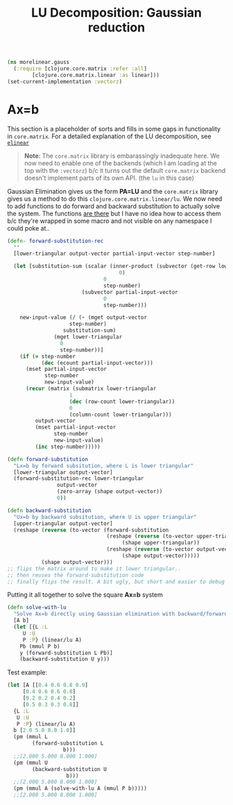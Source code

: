 #+TITLE: LU Decomposition: Gaussian reduction
#+DESCRIPTION: Some linear algebra in Clojure


#+HTML_DOCTYPE: html5
#+HTML_LINK_UP: ..
#+HTML_LINK_HOME: ..
#+HTML_HEAD: <link rel="stylesheet" type="text/css" href="../web/worg.css" />
#+HTML_HEAD_EXTRA: <link rel="shortcut icon" href="../web/panda.svg" type="image/x-icon">
#+HTML_MATHJAX: path: "../MathJax/MathJax.js?config=TeX-AMS_CHTML"
#+OPTIONS: html-style:nil
#+OPTIONS: num:nil
#+OPTIONS: html-postamble:nil
#+OPTIONS: html-scripts:nil

#+BEGIN_SRC clojure :results output silent :session :tangle src/morelinear/gauss.clj
  (ns morelinear.gauss
    (:require [clojure.core.matrix :refer :all]
	      [clojure.core.matrix.linear :as linear]))
  (set-current-implementation :vectorz) 
#+END_SRC

* Ax=b
This section is a placeholder of sorts and fills in some gaps in functionality in ~core.matrix~. For a detailed explanation of the LU decomposition, see [[http://geokon-gh.github.io/elinear/index.html][~elinear~]] 

#+BEGIN_QUOTE
*Note*: The ~core.matrix~ library is embarassingly inadequate here. We now need to enable one of the backends (which I am loading at the top with the ~:vectorz~) b/c it turns out the default ~core.matrix~ backend doesn't implement parts of its own API. (the ~lu~ in this case)
#+END_QUOTE
Gaussian Elimination gives us the form *PA=LU* and the ~core.matrix~ library gives us a method to do this ~clojure.core.matrix.linear/lu~. We now need to add functions to do forward and backward substitution to actually solve the system. The functions [[https://github.com/mikera/core.matrix/blob/core.matrix-0.62.0/src/main/clojure/clojure/core/matrix/impl/ndarray.clj#L379][are there]] but I have no idea how to access them b/c they're wrapped in some macro and not visible on any namespace I could poke at..
#+BEGIN_SRC clojure :results output silent :session :tangle src/morelinear/gauss.clj
(defn- forward-substitution-rec
  ""
  [lower-triangular output-vector partial-input-vector step-number]

  (let [substitution-sum (scalar (inner-product (subvector (get-row lower-triangular
								    0)
							   0
							   step-number)
						(subvector partial-input-vector
							   0
							   step-number)))

	new-input-value (/ (- (mget output-vector
				    step-number)
			      substitution-sum)
			   (mget lower-triangular
				 0
				 step-number))]
    (if (= step-number
           (dec (ecount partial-input-vector)))
      (mset partial-input-vector 
            step-number
            new-input-value)
      (recur (matrix (submatrix lower-triangular
			        1
			        (dec (row-count lower-triangular))
			        0
			        (column-count lower-triangular)))
	     output-vector
	     (mset partial-input-vector 
	           step-number
	           new-input-value)
	     (inc step-number)))))

(defn forward-substitution
  "Lx=b by forward subsitution, where L is lower triangular"
  [lower-triangular output-vector]
  (forward-substitution-rec lower-triangular
			    output-vector
			    (zero-array (shape output-vector))
			    0))

(defn backward-substitution
  "Ux=b by backward subsitution, where U is upper triangular"
  [upper-triangular output-vector]
  (reshape (reverse (to-vector (forward-substitution
                                (reshape (reverse (to-vector upper-triangular))
	                                 (shape upper-triangular))
                                (reshape (reverse (to-vector output-vector))
	                                 (shape output-vector)))))
           (shape output-vector)))
;; flips the matrix around to make it lower triangular..
;; then reuses the forward-substitution code
;; finally flips the result. A bit ugly, but short and easier to debug
#+END_SRC

Putting it all together to solve the square *Ax=b* system
#+BEGIN_SRC clojure :results output silent :session :tangle src/morelinear/gauss.clj
  (defn solve-with-lu
    "Solve Ax=b directly using Gaussian elimination with backward/forward substitution"
    [A b]
    (let [{L :L
	   U :U
	   P :P} (linear/lu A)
	  Pb (mmul P b)
	  y (forward-substitution L Pb)]
      (backward-substitution U y)))
#+END_SRC
Test example:
#+BEGIN_SRC clojure
  (let [A [[0.4 0.6 0.8 0.9]
	   [0.4 0.6 0.6 0.8]
	   [0.2 0.2 0.4 0.2]
	   [0.5 0.3 0.3 0.8]]
	{L :L
	 U :U
	 P :P} (linear/lu A)
	b [2.0 5.0 8.0 1.0]]
    (pm (mmul L
	      (forward-substitution L
				    b)))
    ;;[2.000 5.000 8.000 1.000]
    (pm (mmul U
	      (backward-substitution U
				     b)))
    ;;[2.000 5.000 8.000 1.000]
    (pm (mmul A (solve-with-lu A (mmul P b)))))
    ;;[2.000 5.000 8.000 1.000]
#+END_SRC
